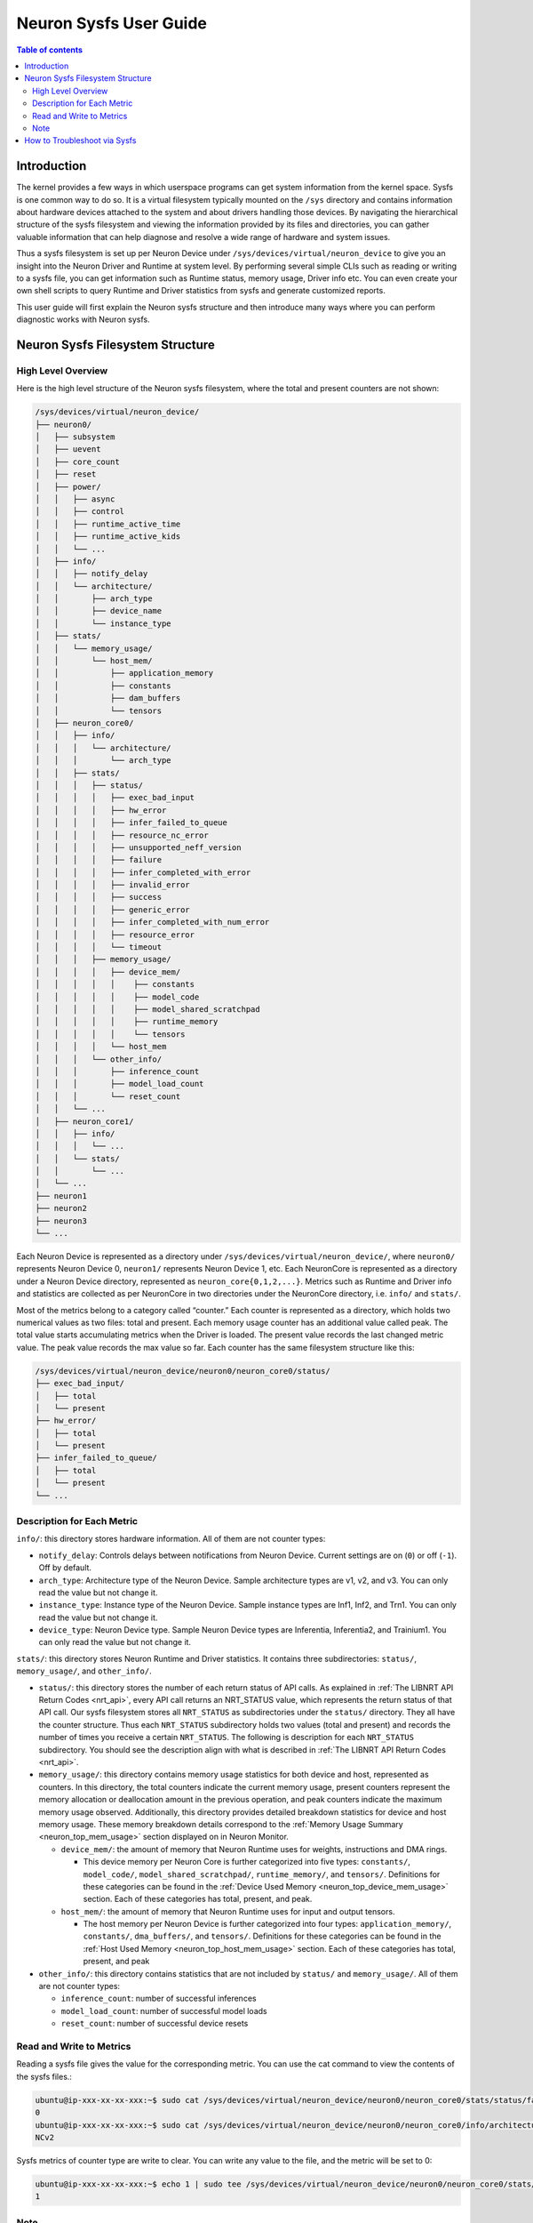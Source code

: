 .. _neuron-sysfs-ug:

Neuron Sysfs User Guide
=======================

.. contents:: Table of contents
    :local:
    :depth: 3

Introduction
------------
The kernel provides a few ways in which userspace programs can get system information from the kernel space. Sysfs is one common way to do so. It is a virtual filesystem typically mounted on the ``/sys`` directory and contains information about hardware devices attached to the system and about drivers handling those devices. By navigating the hierarchical structure of the sysfs filesystem and viewing the information provided by its files and directories, you can gather valuable information that can help diagnose and resolve a wide range of hardware and system issues.

Thus a sysfs filesystem is set up per Neuron Device under ``/sys/devices/virtual/neuron_device`` to give you an insight into the Neuron Driver and Runtime at system level. By performing several simple CLIs such as reading or writing to a sysfs file, you can get information such as Runtime status, memory usage, Driver info etc. You can even create your own shell scripts to query Runtime and Driver statistics from sysfs and generate customized reports.

This user guide will first explain the Neuron sysfs structure and then introduce many ways where you can perform diagnostic works with Neuron sysfs.


Neuron Sysfs Filesystem Structure
---------------------------------
High Level Overview
^^^^^^^^^^^^^^^^^^^

Here is the high level structure of the Neuron sysfs filesystem, where the total and present counters are not shown:

.. code-block:: bash

  /sys/devices/virtual/neuron_device/
  ├── neuron0/
  │   ├── subsystem
  │   ├── uevent
  │   ├── core_count
  │   ├── reset
  │   ├── power/
  │   │   ├── async
  │   │   ├── control
  │   │   ├── runtime_active_time
  │   │   ├── runtime_active_kids
  │   │   └── ...
  │   ├── info/
  │   │   ├── notify_delay
  │   │   └── architecture/
  │   │       ├── arch_type
  │   │       ├── device_name
  │   │       └── instance_type
  │   ├── stats/
  │   │   └── memory_usage/
  │   │       └── host_mem/
  │   │           ├── application_memory
  │   │           ├── constants
  │   │           ├── dam_buffers
  │   │           └── tensors
  │   ├── neuron_core0/
  │   │   ├── info/
  │   │   │   └── architecture/
  │   │   │       └── arch_type
  │   │   ├── stats/
  │   │   │   ├── status/
  │   │   │   │   ├── exec_bad_input
  │   │   │   │   ├── hw_error
  │   │   │   │   ├── infer_failed_to_queue
  │   │   │   │   ├── resource_nc_error
  │   │   │   │   ├── unsupported_neff_version
  │   │   │   │   ├── failure
  │   │   │   │   ├── infer_completed_with_error
  │   │   │   │   ├── invalid_error
  │   │   │   │   ├── success
  │   │   │   │   ├── generic_error
  │   │   │   │   ├── infer_completed_with_num_error
  │   │   │   │   ├── resource_error
  │   │   │   │   └── timeout
  │   │   │   ├── memory_usage/
  │   │   │   │   ├── device_mem/
  │   │   │   │   │    ├── constants
  │   │   │   │   │    ├── model_code
  │   │   │   │   │    ├── model_shared_scratchpad
  │   │   │   │   │    ├── runtime_memory
  │   │   │   │   │    └── tensors
  │   │   │   │   └── host_mem
  │   │   │   └── other_info/
  │   │   │       ├── inference_count
  │   │   │       ├── model_load_count
  │   │   │       └── reset_count
  │   │   └── ...
  │   ├── neuron_core1/
  │   │   ├── info/
  │   │   │   └── ...
  │   │   └── stats/
  │   │       └── ...
  │   └── ...
  ├── neuron1
  ├── neuron2
  ├── neuron3
  └── ...


Each Neuron Device is represented as a directory under ``/sys/devices/virtual/neuron_device/``, where ``neuron0/`` represents Neuron Device 0, ``neuron1/`` represents Neuron Device 1, etc. Each NeuronCore is represented as a directory under a Neuron Device directory, represented as ``neuron_core{0,1,2,...}``. Metrics such as Runtime and Driver info and statistics are collected as per NeuronCore in two directories under the NeuronCore directory, i.e. ``info/`` and ``stats/``.

Most of the metrics belong to a category called “counter.” 
Each counter is represented as a directory, which holds two numerical values as two files: total and present. Each memory usage counter has an additional value called peak.
The total value starts accumulating metrics when the Driver is loaded. The present value records the last changed metric value. The peak value records the max value so far.
Each counter has the same filesystem structure like this:

.. code-block:: dash

    /sys/devices/virtual/neuron_device/neuron0/neuron_core0/status/
    ├── exec_bad_input/
    │   ├── total
    │   └── present
    ├── hw_error/
    │   ├── total
    │   └── present
    ├── infer_failed_to_queue/
    │   ├── total
    │   └── present
    └── ...



Description for Each Metric
^^^^^^^^^^^^^^^^^^^^^^^^^^^

``info/``: this directory stores hardware information. All of them are not counter types:

* ``notify_delay``: Controls delays between notifications from Neuron Device.  Current settings are on (``0``) or off (``-1``).  Off by default. 
* ``arch_type``: Architecture type of the Neuron Device. Sample architecture types are v1, v2, and v3. You can only read the value but not change it.
* ``instance_type``: Instance type of the Neuron Device. Sample instance types are Inf1, Inf2, and Trn1. You can only read the value but not change it.
* ``device_type``: Neuron Device type. Sample Neuron Device types are Inferentia, Inferentia2, and Trainium1. You can only read the value but not change it.


``stats/``: this directory stores Neuron Runtime and Driver statistics. It contains three subdirectories: ``status/``, ``memory_usage/``, and ``other_info/``.

* ``status/``: this directory stores the number of each return status of API calls. As explained in :ref:`The LIBNRT API Return Codes <nrt_api>`, every API call returns an NRT_STATUS value, which represents the return status of that API call. Our sysfs filesystem stores all ``NRT_STATUS`` as subdirectories under the ``status/`` directory. They all have the counter structure. Thus each ``NRT_STATUS`` subdirectory holds two values (total and present) and records the number of times you receive a certain ``NRT_STATUS``. The following is description for each ``NRT_STATUS`` subdirectory. You should see the description align with what is described in :ref:`The LIBNRT API Return Codes <nrt_api>`.

* ``memory_usage/``: this directory contains memory usage statistics for both device and host, represented as counters. In this directory, the total counters indicate the current memory usage, present counters represent the memory allocation or deallocation amount in the previous operation, and peak counters indicate the maximum memory usage observed. Additionally, this directory provides detailed breakdown statistics for device and host memory usage. These memory breakdown details correspond to the :ref:`Memory Usage Summary <neuron_top_mem_usage>` section displayed on in Neuron Monitor.

  * ``device_mem/``: the amount of memory that Neuron Runtime uses for weights, instructions and DMA rings.

    * This device memory per Neuron Core is further categorized into five types: ``constants/``, ``model_code/``, ``model_shared_scratchpad/``, ``runtime_memory/``, and ``tensors/``. Definitions for these categories can be found in the :ref:`Device Used Memory <neuron_top_device_mem_usage>` section.  Each of these categories has total, present, and peak.
  
  * ``host_mem/``: the amount of memory that Neuron Runtime uses for input and output tensors.

    * The host memory per Neuron Device is further categorized into four types: ``application_memory/``, ``constants/``, ``dma_buffers/``, and ``tensors/``. Definitions for these categories can be found in the :ref:`Host Used Memory <neuron_top_host_mem_usage>` section. Each of these categories has total, present, and peak


* ``other_info/``: this directory contains statistics that are not included by ``status/`` and ``memory_usage/``. All of them are not counter types:

  * ``inference_count``: number of successful inferences
  * ``model_load_count``:  number of successful model loads
  * ``reset_count``: number of successful device resets


Read and Write to Metrics
^^^^^^^^^^^^^^^^^^^^^^^^^

Reading a sysfs file gives the value for the corresponding metric. You can use the cat command to view the contents of the sysfs files.: 

.. code-block:: bash

  ubuntu@ip-xxx-xx-xx-xxx:~$ sudo cat /sys/devices/virtual/neuron_device/neuron0/neuron_core0/stats/status/failure/total 
  0
  ubuntu@ip-xxx-xx-xx-xxx:~$ sudo cat /sys/devices/virtual/neuron_device/neuron0/neuron_core0/info/architecture/arch_type 
  NCv2

Sysfs metrics of counter type are write to clear. You can write any value to the file, and the metric will be set to 0:

.. code-block:: bash

  ubuntu@ip-xxx-xx-xx-xxx:~$ echo 1 | sudo tee /sys/devices/virtual/neuron_device/neuron0/neuron_core0/stats/status/failure/total 
  1

Note
^^^^

All files under ``/sys/devices/virtual/neuron_device/neuron0/power`` such as ``runtime_active_kids`` or ``runtime_status`` are related to generic device power management. They are not created or controlled by our sysfs metrics. The word ``runtime`` in these files does not refer to Neuron Runtime.

.. _troubleshoot_via_sysfs:
How to Troubleshoot via Sysfs
-----------------------------
You can perform simple and easy tasks to troubleshoot your ML jobs with one or a few CLIs to read or write the sysfs filesystem.
You can do aggregations across all NeuronCores and all Neuron Device to get a summarized view using your scripts. 


You can also use the Sysfs notification feature to wait passively (without wasting CPU cycles) for changes to the values of Sysfs files. To use this feature, you need to implement a user-space program that calls the poll() function on the Sysfs file that you want to wait on. 
The poll() function has the following signature: ``unsigned int (*poll) (struct file *, struct poll_table_struct *)``.
By default, the Sysfs notification feature is turned off when the driver is loaded. To enable notifications, you can set the value of ``/sys/devices/virtual/neuron_device/neuron0/info/notify_delay`` to 0. To disable notifications, you can set it to -1. Please note that enabling this feature can impact performance.

Here is a sample user space program using poll():

.. code-block:: dash

	#include <fcntl.h>
	#include <poll.h>
	#include <unistd.h>
	#include <stdio.h>
	#include <stdlib.h>

	int main(int argc, char * argv[])
	{
		char readbuf[128];
		int attr_fd = -1; 
		struct pollfd pfd;
		int retval = 0;
		ssize_t read_bytes;

		if (argc < 2) {
			fprintf(stderr, "Error: Please specify sysfs file path\n");
			exit(1);
		}   
		attr_fd = open(argv[1], O_RDONLY, 0); 
		if (attr_fd < 0) {
			perror(argv[1]);
			exit(2);
		}   

		read_bytes = read(attr_fd, readbuf, sizeof(readbuf));
		if (read_bytes < 0) {
			perror(argv[1]);
			exit(3);
		}   
		printf("%.*s", (int)read_bytes, readbuf);

		pfd.fd = attr_fd;
		pfd.events = POLLERR | POLLPRI;
		pfd.revents = 0;
		while ((retval = poll(&pfd, 1, 100)) >= 0) {
			if (pfd.revents & (POLLERR | POLLPRI)) {
				pfd.revents = 0;

				lseek(attr_fd, 0, SEEK_SET);
				read_bytes = read(attr_fd, readbuf, sizeof(readbuf));
				if (read_bytes < 0) {
					perror(argv[1]);
					exit(4);
				}
				printf("%.*s", (int)read_bytes, readbuf);
			}
		}
		return 0;
	}


